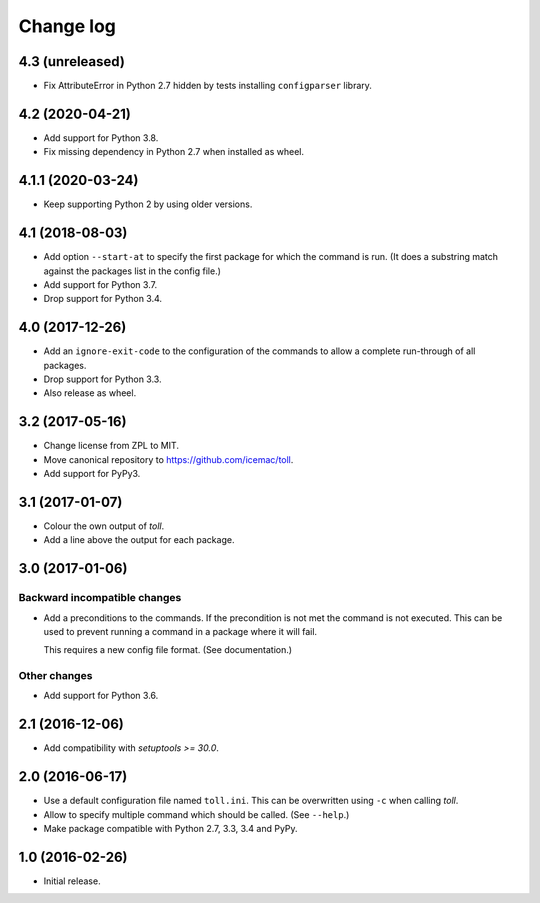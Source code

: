 ==========
Change log
==========

4.3 (unreleased)
================

- Fix AttributeError in Python 2.7 hidden by tests installing ``configparser``
  library.


4.2 (2020-04-21)
================

- Add support for Python 3.8.

- Fix missing dependency in Python 2.7 when installed as wheel.


4.1.1 (2020-03-24)
==================

- Keep supporting Python 2 by using older versions.


4.1 (2018-08-03)
================

- Add option ``--start-at`` to specify the first package for which the command
  is run. (It does a substring match against the packages list in the config
  file.)

- Add support for Python 3.7.

- Drop support for Python 3.4.


4.0 (2017-12-26)
================

- Add an ``ignore-exit-code`` to the configuration of the commands to allow a
  complete run-through of all packages.

- Drop support for Python 3.3.

- Also release as wheel.


3.2 (2017-05-16)
================

- Change license from ZPL to MIT.

- Move canonical repository to https://github.com/icemac/toll.

- Add support for PyPy3.


3.1 (2017-01-07)
================

- Colour the own output of `toll`.

- Add a line above the output for each package.


3.0 (2017-01-06)
================

Backward incompatible changes
-----------------------------

- Add a preconditions to the commands. If the precondition is not met the
  command is not executed. This can be used to prevent running a command in
  a package where it will fail.

  This requires a new config file format. (See documentation.)

Other changes
-------------

- Add support for Python 3.6.


2.1 (2016-12-06)
================

- Add compatibility with `setuptools >= 30.0`.


2.0 (2016-06-17)
================

- Use a default configuration file named ``toll.ini``. This can be overwritten
  using ``-c`` when calling `toll`.

- Allow to specify multiple command which should be called. (See ``--help``.)

- Make package compatible with Python 2.7, 3.3, 3.4 and PyPy.


1.0 (2016-02-26)
================

* Initial release.
